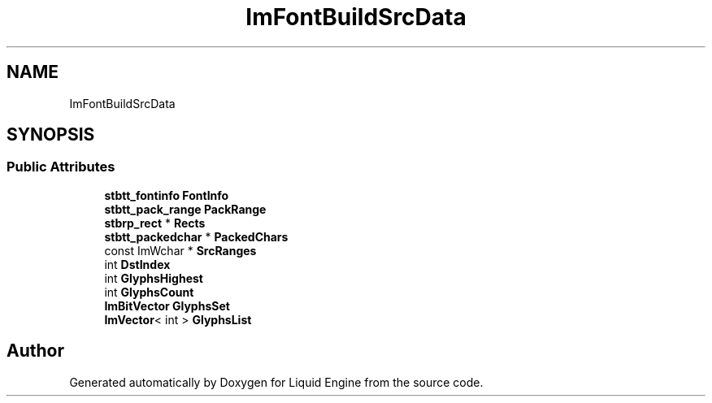 .TH "ImFontBuildSrcData" 3 "Wed Apr 3 2024" "Liquid Engine" \" -*- nroff -*-
.ad l
.nh
.SH NAME
ImFontBuildSrcData
.SH SYNOPSIS
.br
.PP
.SS "Public Attributes"

.in +1c
.ti -1c
.RI "\fBstbtt_fontinfo\fP \fBFontInfo\fP"
.br
.ti -1c
.RI "\fBstbtt_pack_range\fP \fBPackRange\fP"
.br
.ti -1c
.RI "\fBstbrp_rect\fP * \fBRects\fP"
.br
.ti -1c
.RI "\fBstbtt_packedchar\fP * \fBPackedChars\fP"
.br
.ti -1c
.RI "const ImWchar * \fBSrcRanges\fP"
.br
.ti -1c
.RI "int \fBDstIndex\fP"
.br
.ti -1c
.RI "int \fBGlyphsHighest\fP"
.br
.ti -1c
.RI "int \fBGlyphsCount\fP"
.br
.ti -1c
.RI "\fBImBitVector\fP \fBGlyphsSet\fP"
.br
.ti -1c
.RI "\fBImVector\fP< int > \fBGlyphsList\fP"
.br
.in -1c

.SH "Author"
.PP 
Generated automatically by Doxygen for Liquid Engine from the source code\&.
